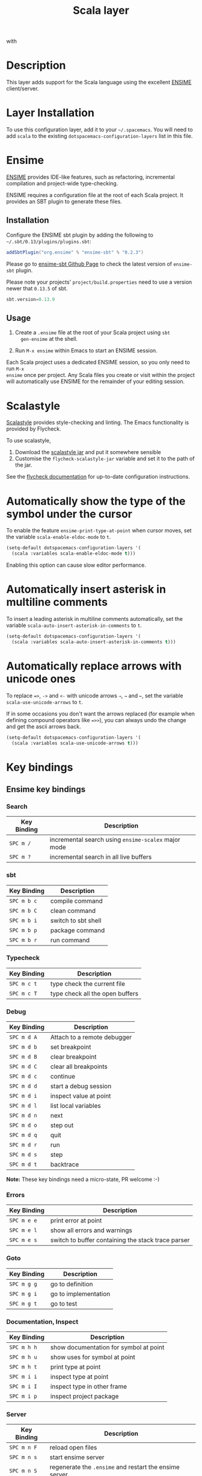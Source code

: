 #+TITLE: Scala layer
#+HTML_HEAD_EXTRA: <link rel="stylesheet" type="text/css" href="../../../css/readtheorg.css" />

[[file:img/scala.png]] with [[file:img/ensime.png]]

* Table of Contents                                         :TOC_4_org:noexport:
 - [[Description][Description]]
 - [[Layer Installation][Layer Installation]]
 - [[Ensime][Ensime]]
   - [[Installation][Installation]]
   - [[Usage][Usage]]
 - [[Scalastyle][Scalastyle]]
 - [[Automatically show the type of the symbol under the cursor][Automatically show the type of the symbol under the cursor]]
 - [[Automatically insert asterisk in multiline comments][Automatically insert asterisk in multiline comments]]
 - [[Automatically replace arrows with unicode ones][Automatically replace arrows with unicode ones]]
 - [[Key bindings][Key bindings]]
   - [[Ensime key bindings][Ensime key bindings]]
     - [[Search][Search]]
     - [[sbt][sbt]]
     - [[Typecheck][Typecheck]]
     - [[Debug][Debug]]
     - [[Errors][Errors]]
     - [[Goto][Goto]]
     - [[Documentation, Inspect][Documentation, Inspect]]
     - [[Server][Server]]
     - [[Refactoring][Refactoring]]
     - [[Tests][Tests]]
     - [[REPL][REPL]]

* Description

This layer adds support for the Scala language using the excellent [[https://github.com/ensime][ENSIME]]
client/server.

* Layer Installation
To use this configuration layer, add it to your =~/.spacemacs=. You will need to
add =scala= to the existing =dotspacemacs-configuration-layers= list in this
file.

* Ensime

[[https://github.com/ensime][ENSIME]] provides IDE-like features, such as refactoring, incremental
compilation and project-wide type-checking.

ENSIME requires a configuration file at the root of each Scala project. It
provides an SBT plugin to generate these files.

** Installation

Configure the ENSIME sbt plugin by adding the following to
=~/.sbt/0.13/plugins/plugins.sbt=:

#+BEGIN_SRC scala
  addSbtPlugin("org.ensime" % "ensime-sbt" % "0.2.3")
#+END_SRC

Please go to [[https://github.com/ensime/ensime-sbt][ensime-sbt Github Page]] to check the latest version of =ensime-sbt= plugin.

Please note your projects' =project/build.properties= need to use a version newer that =0.13.5= of sbt.
#+BEGIN_SRC scala
  sbt.version=0.13.9
#+END_SRC

** Usage

1. Create a =.ensime= file at the root of your Scala project using =sbt
   gen-ensime= at the shell.

2. Run =M-x ensime= within Emacs to start an ENSIME session.

Each Scala project uses a dedicated ENSIME session, so you only need to run =M-x
ensime= once per project. Any Scala files you create or visit within the project
will automatically use ENSIME for the remainder of your editing session.

* Scalastyle

[[http://flycheck.readthedocs.org/en/latest/guide/languages.html#el.flycheck-checker.scala-scalastyle][Scalastyle]] provides style-checking and linting. The Emacs functionality is
provided by Flycheck.

To use scalastyle,

1. Download the [[https://oss.sonatype.org/content/repositories/releases/org/scalastyle/scalastyle_2.11/0.6.0/][scalastyle jar]] and put it somewhere sensible
2. Customise the =flycheck-scalastyle-jar= variable and set it to the path of
   the jar.

See the [[http://flycheck.readthedocs.org/en/latest/guide/languages.html#el.flycheck-checker.scala-scalastyle][flycheck documentation]] for up-to-date configuration instructions.
* Automatically show the type of the symbol under the cursor

To enable the feature =ensime-print-type-at-point= when cursor moves, set the variable =scala-enable-eldoc-mode= to =t=.

#+BEGIN_SRC emacs-lisp
  (setq-default dotspacemacs-configuration-layers '(
    (scala :variables scala-enable-eldoc-mode t)))
#+END_SRC

Enabling this option can cause slow editor performance.

* Automatically insert asterisk in multiline comments

To insert a leading asterisk in multiline comments automatically, set the variable =scala-auto-insert-asterisk-in-comments= to =t=.

#+BEGIN_SRC emacs-lisp
  (setq-default dotspacemacs-configuration-layers '(
    (scala :variables scala-auto-insert-asterisk-in-comments t)))
#+END_SRC

* Automatically replace arrows with unicode ones

To replace ~=>~, =->= and =<-= with unicode arrows =⇒=, =→= and =←=, set the
variable =scala-use-unicode-arrows= to =t=.

If in some occasions you don't want the arrows replaced (for example when
defining compound operators like ~=>>~), you can always undo the change and get
the ascii arrows back.

#+BEGIN_SRC emacs-lisp
  (setq-default dotspacemacs-configuration-layers '(
    (scala :variables scala-use-unicode-arrows t)))
#+END_SRC

* Key bindings

** Ensime key bindings

*** Search

| Key Binding | Description                                         |
|-------------+-----------------------------------------------------|
| ~SPC m /~   | incremental search using =ensime-scalex= major mode |
| ~SPC m ?~   | incremental search in all live buffers              |

*** sbt

| Key Binding | Description         |
|-------------+---------------------|
| ~SPC m b c~ | compile command     |
| ~SPC m b C~ | clean command       |
| ~SPC m b i~ | switch to sbt shell |
| ~SPC m b p~ | package command     |
| ~SPC m b r~ | run command         |

*** Typecheck

| Key Binding | Description                     |
|-------------+---------------------------------|
| ~SPC m c t~ | type check the current file     |
| ~SPC m c T~ | type check all the open buffers |

*** Debug

| Key Binding | Description                 |
|-------------+-----------------------------|
| ~SPC m d A~ | Attach to a remote debugger |
| ~SPC m d b~ | set breakpoint              |
| ~SPC m d B~ | clear breakpoint            |
| ~SPC m d C~ | clear all breakpoints       |
| ~SPC m d c~ | continue                    |
| ~SPC m d d~ | start a debug session       |
| ~SPC m d i~ | inspect value at point      |
| ~SPC m d l~ | list local variables        |
| ~SPC m d n~ | next                        |
| ~SPC m d o~ | step out                    |
| ~SPC m d q~ | quit                        |
| ~SPC m d r~ | run                         |
| ~SPC m d s~ | step                        |
| ~SPC m d t~ | backtrace                   |

*Note:* These key bindings need a micro-state, PR welcome :-)

*** Errors

| Key Binding | Description                                        |
|-------------+----------------------------------------------------|
| ~SPC m e e~ | print error at point                               |
| ~SPC m e l~ | show all errors and warnings                       |
| ~SPC m e s~ | switch to buffer containing the stack trace parser |

*** Goto

| Key Binding | Description          |
|-------------+----------------------|
| ~SPC m g g~ | go to definition     |
| ~SPC m g i~ | go to implementation |
| ~SPC m g t~ | go to test           |

*** Documentation, Inspect

| Key Binding | Description                            |
|-------------+----------------------------------------|
| ~SPC m h h~ | show documentation for symbol at point |
| ~SPC m h u~ | show uses for symbol at point          |
| ~SPC m h t~ | print type at point                    |
| ~SPC m i i~ | inspect type at point                  |
| ~SPC m i I~ | inspect type in other frame            |
| ~SPC m i p~ | inspect project package                |

*** Server

| Key Binding | Description                                            |
|-------------+--------------------------------------------------------|
| ~SPC m n F~ | reload open files                                      |
| ~SPC m n s~ | start ensime server                                    |
| ~SPC m n S~ | regenerate the =.ensime= and restart the ensime server |

*** Refactoring

| Key Binding | Description                                                          |
|-------------+----------------------------------------------------------------------|
| ~SPC m r f~ | format source                                                        |
| ~SPC m r d~ | get rid of an intermediate variable (=ensime-refactor-inline-local=) |
| ~SPC m r D~ | get rid of an intermediate variable (=ensime-undo-peek=)             |
| ~SPC m r i~ | organize imports                                                     |
| ~SPC m r m~ | extract a range of code into a method                                |
| ~SPC m r r~ | rename a symbol project wide                                         |
| ~SPC m r t~ | import type at point                                                 |
| ~SPC m r v~ | extract a range of code into a variable                              |
| ~SPC m z~   | expand/contract region                                               |

*** Tests

| Key Binding | Description              |
|-------------+--------------------------|
| ~SPC m t a~ | test command (sbt)       |
| ~SPC m t r~ | test quick command (sbt) |
| ~SPC m t t~ | test only (sbt)          |

*** REPL

| Key Binding | Description                                                         |
|-------------+---------------------------------------------------------------------|
| ~SPC m s a~ | ask for a file to be loaded in the REPL                             |
| ~SPC m s b~ | send buffer to the REPL                                             |
| ~SPC m s B~ | send buffer to the REPL and focus the REPL buffer in =insert state= |
| ~SPC m s i~ | start or switch to the REPL inferior process                        |
| ~SPC m s r~ | send region to the REPL                                             |
| ~SPC m s R~ | send region to the REPL and focus the REPL buffer in =insert state= |
